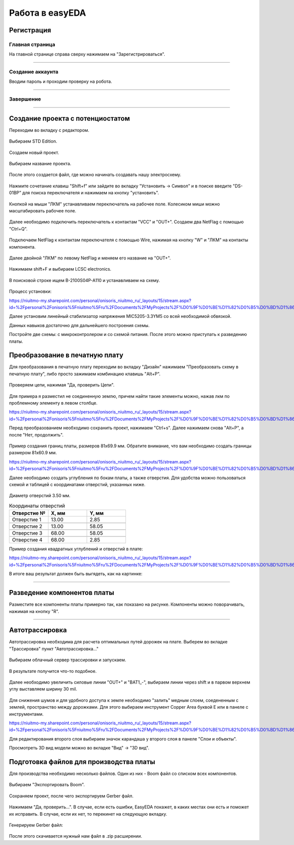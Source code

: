 Работа в easyEDA
=================

Регистрация
____________

Главная страница
-----------------

На главной странице справа сверху нажимаем на "Зарегистрироваться".

.. figure:: _static/Pictures/easyEDA/reg1.png
    :scale: 30 %
    :align: center



-----------------

Создание аккаунта
------------------

Вводим пароль и проходим проверку на робота.

.. figure:: _static/Pictures/easyEDA/reg2.png
    :scale: 30 %
    :align: center

----------


Завершение
----------

.. figure:: _static/Pictures/easyEDA/reg3.png
    :scale: 30 %
    :align: center

___________________________________


Создание проекта с потенциостатом
____________________________________

Переходим во вкладку с редактором.


.. figure:: _static/Pictures/easyEDA/newScheme1.png
    :scale: 30 %
    :align: center


Выбираем STD Edition.

.. figure:: _static/Pictures/easyEDA/newScheme2.png
    :scale: 30 %
    :align: center

Создаем новый проект.

.. figure:: _static/Pictures/easyEDA/newScheme3.png
    :scale: 30 %
    :align: center

Выбираем название проекта.

.. figure:: _static/Pictures/easyEDA/newScheme4.png
    :scale: 30 %
    :align: center

После этого создается файл, где можно начинать создавать нашу электросхему.


.. figure:: _static/Pictures/easyEDA/newScheme4.5.png
    :scale: 30 %
    :align: center

Нажмите сочетание клавиш "Shift+f" или зайдите во вкладку "Установить -> Символ" и в поиске введите "DS-01BP" для поиска переключателя и нажимаем на кнопку "установить".


.. figure:: _static/Pictures/easyEDA/newScheme5.png
    :scale: 30 %
    :align: center

Кнопкой на мыши "ЛКМ" устанавливаем переключатель на рабочее поле. Колесиком миши можно масштабировать рабочее поле.

.. figure:: _static/Pictures/easyEDA/newScheme6.png
    :scale: 30 %
    :align: center


Далее необходимо подключить переключатель к контактам "VCC" и "OUT+". Создаем два NetFlag с помощью "Ctrl+Q".

.. figure:: _static/Pictures/easyEDA/newScheme7.png
    :scale: 30 %
    :align: center

Подключаем NetFlag к контактам переключателя с помощью Wire, нажимая на кнопку "W" и "ЛКМ" на контакты компонента. 

.. figure:: _static/Pictures/easyEDA/newScheme8.png
    :scale: 30 %
    :align: center

Далее двойной "ЛКМ" по левому NetFlag и меняем его название на "OUT+".

.. figure:: _static/Pictures/easyEDA/newScheme9.png
    :scale: 50 %
    :align: center

Нажимаем shift+F и выбираем LCSC electronics.

.. figure:: _static/Pictures/easyEDA/newScheme10.png
    :scale: 65 %
    :align: center

В поисковой строке ищем B-2100S04P-A110 и устанавливаем на схему.

.. figure:: _static/Pictures/easyEDA/newScheme11.png
    :scale: 65 %
    :align: center

.. figure:: _static/Pictures/easyEDA/newScheme12.png
    :scale: 65 %
    :align: center

Процесс установки:

https://niuitmo-my.sharepoint.com/personal/onisoris_niuitmo_ru/_layouts/15/stream.aspx?id=%2Fpersonal%2Fonisoris%5Fniuitmo%5Fru%2FDocuments%2FMyProjects%2F%D0%9F%D0%BE%D1%82%D0%B5%D0%BD%D1%86%D0%B8%D0%BE%D1%81%D1%82%D0%B0%D1%82%2FEasyEda%2Emp4&ga=1

Далее установим линейный стабилизатор напряжения MIC5205-3.3YM5 со всей необходимой обвязкой.

Данных навыков достаточно для дальнейшего построения схемы.

Постройте две схемы: с микроконтролером и со схемой питания. После этого можно приступать к разведению платы.




Преобразование в печатную плату
________________________________

Для преобразования в печатную плату переходим во вкладку "Дизайн" нажимаем "Преобразовать схему в печатную плату", либо просто зажимаем комбинацию клавишь "Alt+P".


.. figure:: _static/Pictures/easyEDA/PCB1.png
    :scale: 50 %
    :align: center

Проверяем цепи, нажимая "Да, проверить Цепи".


.. figure:: _static/Pictures/easyEDA/PCB2.png
    :scale: 50 %
    :align: center

Для примера я разместил не соединенную землю, причем найти такие элементы можно, нажав лкм по проблемному элементу в левом столбце.

https://niuitmo-my.sharepoint.com/personal/onisoris_niuitmo_ru/_layouts/15/stream.aspx?id=%2Fpersonal%2Fonisoris%5Fniuitmo%5Fru%2FDocuments%2FMyProjects%2F%D0%9F%D0%BE%D1%82%D0%B5%D0%BD%D1%86%D0%B8%D0%BE%D1%81%D1%82%D0%B0%D1%82%2FEasyEda%2Emp4&ga=1

Перед преобразованием необходимо сохранить проект, нажимаем "Ctrl+s".
Далее нажимаем снова "Alt+P", а после "Нет, продолжить".


.. figure:: _static/Pictures/easyEDA/PCB4.png
    :scale: 50 %
    :align: center

Пример создания границ платы, размеров 81x69.9 мм. 
Обратите внимание, что вам необходимо создать границы размером 81x60.9 мм.


https://niuitmo-my.sharepoint.com/personal/onisoris_niuitmo_ru/_layouts/15/stream.aspx?id=%2Fpersonal%2Fonisoris%5Fniuitmo%5Fru%2FDocuments%2FMyProjects%2F%D0%9F%D0%BE%D1%82%D0%B5%D0%BD%D1%86%D0%B8%D0%BE%D1%81%D1%82%D0%B0%D1%82%2FEasyEda%2Emp4&ga=1

Далее необходимо создать углубления по бокам платы, а также отверстия. Для удобства можно пользоваться схемой и таблицей с координатами отверстий, указанных ниже.


.. figure:: _static/Pictures/easyEDA/drawing1.png
    :scale: 60 %
    :align: center


Диаметр отверстий 3.50 мм.

.. csv-table:: Координаты отверстий
   :header: "Отверстие № ", "X, мм", "Y, мм"
   :widths: 10, 10, 10

   "Отверстие 1", 13.00, 2.85

   "Отверстие 2", 13.00, 58.05

   "Отверстие 3", 68.00, 58.05

   "Отверстие 4", 68.00, 2.85 

Пример создания квадратных углублений и отверстий в плате:

https://niuitmo-my.sharepoint.com/personal/onisoris_niuitmo_ru/_layouts/15/stream.aspx?id=%2Fpersonal%2Fonisoris%5Fniuitmo%5Fru%2FDocuments%2FMyProjects%2F%D0%9F%D0%BE%D1%82%D0%B5%D0%BD%D1%86%D0%B8%D0%BE%D1%81%D1%82%D0%B0%D1%82%2FEasyEda%2Emp4&ga=1


В итоге ваш результат должен быть выгядеть, как на картинке:

.. figure:: _static/Pictures/easyEDA/PCB5.png
    :scale: 50 %
    :align: center


____________________________

Разведение компонентов платы
_____________________________


Разместите все компоненты платы примерно так, как показано на рисунке.
Компоненты можно поворачивать, нажимая на кнопку "R".


.. figure:: _static/Pictures/easyEDA/razvodka1.png
    :scale: 50 %
    :align: center


____________________________


Автотрассировка
_______________


Автотрассировка необходима для расчета оптимальных путей дорожек на плате.
Выберем во вкладке "Трассировка" пункт "Автотрассировка..."

.. figure:: _static/Pictures/easyEDA/trace.png
    :scale: 40 %
    :align: center

Выбираем облачный сервер трассировки и запускаем.

.. figure:: _static/Pictures/easyEDA/trace2.png
    :scale: 40 %
    :align: center

В результате получится что-то подобное.

.. figure:: _static/Pictures/easyEDA/trace3.png
    :scale: 40 %
    :align: center


Далее необходимо увеличить силовые линии "OUT+" и "BAT1_-", выбираем линии через shift и в парвом верхнем углу выставляем ширину 30 mil.

.. figure:: _static/Pictures/easyEDA/Razvodka2.png
    :scale: 40 %
    :align: center


Для снижения шумов и для удобного доступа к земле необходимо "залить" медным слоем, соедененным с землей, пространство между дорожками. Для этого выбираем инструмент Copper Area буквой E или в панеле с инструментами.


https://niuitmo-my.sharepoint.com/personal/onisoris_niuitmo_ru/_layouts/15/stream.aspx?id=%2Fpersonal%2Fonisoris%5Fniuitmo%5Fru%2FDocuments%2FMyProjects%2F%D0%9F%D0%BE%D1%82%D0%B5%D0%BD%D1%86%D0%B8%D0%BE%D1%81%D1%82%D0%B0%D1%82%2FEasyEda%2Emp4&ga=1


Для редактирования второго слоя выбираем значок карандаша у второго слоя в панеле "Слои и объекты".

Просмотреть 3D вид модели можно во вкладке "Вид" -> "3D вид".


Подготовка файлов для производства платы
_________________________________________

Для производства необходимо несколько файлов. Один из них - Boom файл со списком всех компонентов. 


.. figure:: _static/Pictures/easyEDA/boom.png
    :scale: 40 %
    :align: center

Выбираем "Экспортировать Boom".

.. figure:: _static/Pictures/easyEDA/boom2.png
    :scale: 40 %
    :align: center

.. figure:: _static/Pictures/easyEDA/boom3.png
    :scale: 80 %
    :align: center

Сохраняем проект, после чего экспортируем Gerber файл. 


.. figure:: _static/Pictures/easyEDA/gerber1.png
    :scale: 50 %
    :align: center


Нажимаем "Да, проверить...". В случае, если есть ошибки, EasyEDA покажет, в каких местах они есть и поможет их исправить. В случае, если их нет, то перекинет на следующую вкладку.

.. figure:: _static/Pictures/easyEDA/gerber2.png
    :scale: 50 %
    :align: center

Генерируем Gerber файл:

.. figure:: _static/Pictures/easyEDA/gerber3.png
    :scale: 80 %
    :align: center



После этого скачивается нужный нам файл в .zip расширении. 











































